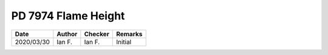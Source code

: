 PD 7974 Flame Height
********************

.. figure:: 8.3.2.1.jpg
    :width: 100%
    :alt: PD 7974-1, Page 15

.. figure:: 8.3.2.2_01.jpg
    :width: 100%
    :alt: PD 7974-1, Page 15

.. figure:: 8.3.2.2_02.jpg
    :width: 100%
    :alt: PD 7974-1, Page 16

.. figure:: 8.3.2.3.jpg
    :width: 100%
    :alt: PD 7974-1, Page 16

.. list-table::
    :header-rows: 1

    * - Date
      - Author
      - Checker
      - Remarks
    * - 2020/03/30
      - Ian F.
      - Ian F.
      - Initial
